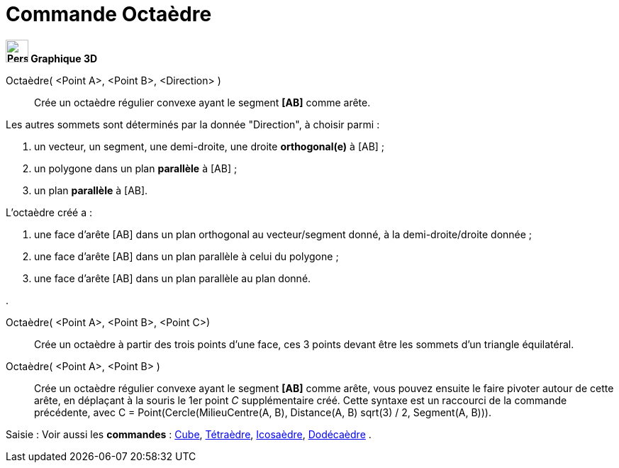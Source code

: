 = Commande Octaèdre
:page-en: commands/Octahedron
ifdef::env-github[:imagesdir: /fr/modules/ROOT/assets/images]



*image:32px-Perspectives_algebra_3Dgraphics.svg.png[Perspectives algebra 3Dgraphics.svg,width=32,height=32] Graphique
3D*

Octaèdre( <Point A>, <Point B>, <Direction> )::
  Crée un octaèdre régulier convexe ayant le segment *[AB]* comme arête.

Les autres sommets sont déterminés par la donnée "Direction", à choisir parmi :

. un vecteur, un segment, une demi-droite, une droite *orthogonal(e)* à [AB] ;
. un polygone dans un plan *parallèle* à [AB] ;
. un plan *parallèle* à [AB].

L'octaèdre créé a :

. une face d'arête [AB] dans un plan orthogonal au vecteur/segment donné, à la demi-droite/droite donnée ;
. une face d'arête [AB] dans un plan parallèle à celui du polygone ;
. une face d'arête [AB] dans un plan parallèle au plan donné.

.

Octaèdre( <Point A>, <Point B>, <Point C>)::
  Crée un octaèdre à partir des trois points d'une face, ces 3 points devant être les sommets d'un triangle équilatéral.

Octaèdre( <Point A>, <Point B> )::
  Crée un octaèdre régulier convexe ayant le segment *[AB]* comme arête, vous pouvez ensuite le faire pivoter autour de
  cette arête, en déplaçant à la souris le 1er point _C_ supplémentaire créé.
  Cette syntaxe est un raccourci de la commande précédente, avec [.underline]#C = Point(Cercle(MilieuCentre(A,
  B), Distance(A, B) sqrt(3) / 2, Segment(A, B)))#.

[.kcode]#Saisie :# Voir aussi les *commandes* : xref:/commands/Cube.adoc[Cube],
xref:/commands/Tétraèdre.adoc[Tétraèdre], xref:/commands/Icosaèdre.adoc[Icosaèdre],
xref:/commands/Dodécaèdre.adoc[Dodécaèdre] .

